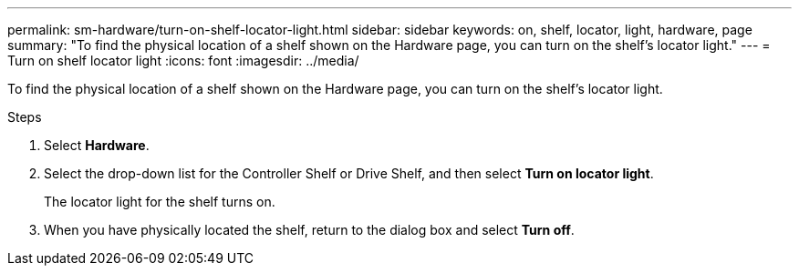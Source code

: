 ---
permalink: sm-hardware/turn-on-shelf-locator-light.html
sidebar: sidebar
keywords: on, shelf, locator, light, hardware, page
summary: "To find the physical location of a shelf shown on the Hardware page, you can turn on the shelf’s locator light."
---
= Turn on shelf locator light
:icons: font
:imagesdir: ../media/

[.lead]
To find the physical location of a shelf shown on the Hardware page, you can turn on the shelf's locator light.

.Steps

. Select *Hardware*.
. Select the drop-down list for the Controller Shelf or Drive Shelf, and then select *Turn on locator light*.
+
The locator light for the shelf turns on.

. When you have physically located the shelf, return to the dialog box and select *Turn off*.
